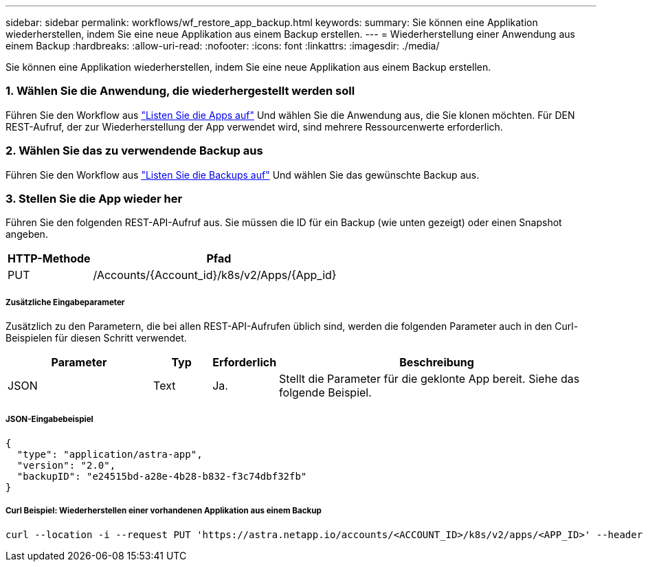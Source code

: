 ---
sidebar: sidebar 
permalink: workflows/wf_restore_app_backup.html 
keywords:  
summary: Sie können eine Applikation wiederherstellen, indem Sie eine neue Applikation aus einem Backup erstellen. 
---
= Wiederherstellung einer Anwendung aus einem Backup
:hardbreaks:
:allow-uri-read: 
:nofooter: 
:icons: font
:linkattrs: 
:imagesdir: ./media/


[role="lead"]
Sie können eine Applikation wiederherstellen, indem Sie eine neue Applikation aus einem Backup erstellen.



=== 1. Wählen Sie die Anwendung, die wiederhergestellt werden soll

Führen Sie den Workflow aus link:wf_list_man_apps.html["Listen Sie die Apps auf"] Und wählen Sie die Anwendung aus, die Sie klonen möchten. Für DEN REST-Aufruf, der zur Wiederherstellung der App verwendet wird, sind mehrere Ressourcenwerte erforderlich.



=== 2. Wählen Sie das zu verwendende Backup aus

Führen Sie den Workflow aus link:wf_list_backups.html["Listen Sie die Backups auf"] Und wählen Sie das gewünschte Backup aus.



=== 3. Stellen Sie die App wieder her

Führen Sie den folgenden REST-API-Aufruf aus. Sie müssen die ID für ein Backup (wie unten gezeigt) oder einen Snapshot angeben.

[cols="25,75"]
|===
| HTTP-Methode | Pfad 


| PUT | /Accounts/{Account_id}/k8s/v2/Apps/{App_id} 
|===


===== Zusätzliche Eingabeparameter

Zusätzlich zu den Parametern, die bei allen REST-API-Aufrufen üblich sind, werden die folgenden Parameter auch in den Curl-Beispielen für diesen Schritt verwendet.

[cols="25,10,10,55"]
|===
| Parameter | Typ | Erforderlich | Beschreibung 


| JSON | Text | Ja. | Stellt die Parameter für die geklonte App bereit. Siehe das folgende Beispiel. 
|===


===== JSON-Eingabebeispiel

[source, json]
----
{
  "type": "application/astra-app",
  "version": "2.0",
  "backupID": "e24515bd-a28e-4b28-b832-f3c74dbf32fb"
}
----


===== Curl Beispiel: Wiederherstellen einer vorhandenen Applikation aus einem Backup

[source, curl]
----
curl --location -i --request PUT 'https://astra.netapp.io/accounts/<ACCOUNT_ID>/k8s/v2/apps/<APP_ID>' --header 'Content-Type: application/astra-app+json' --header '*/*' --header 'ForceUpdate: true' --header 'Authorization: Bearer <API_TOKEN>' --data @JSONinput
----